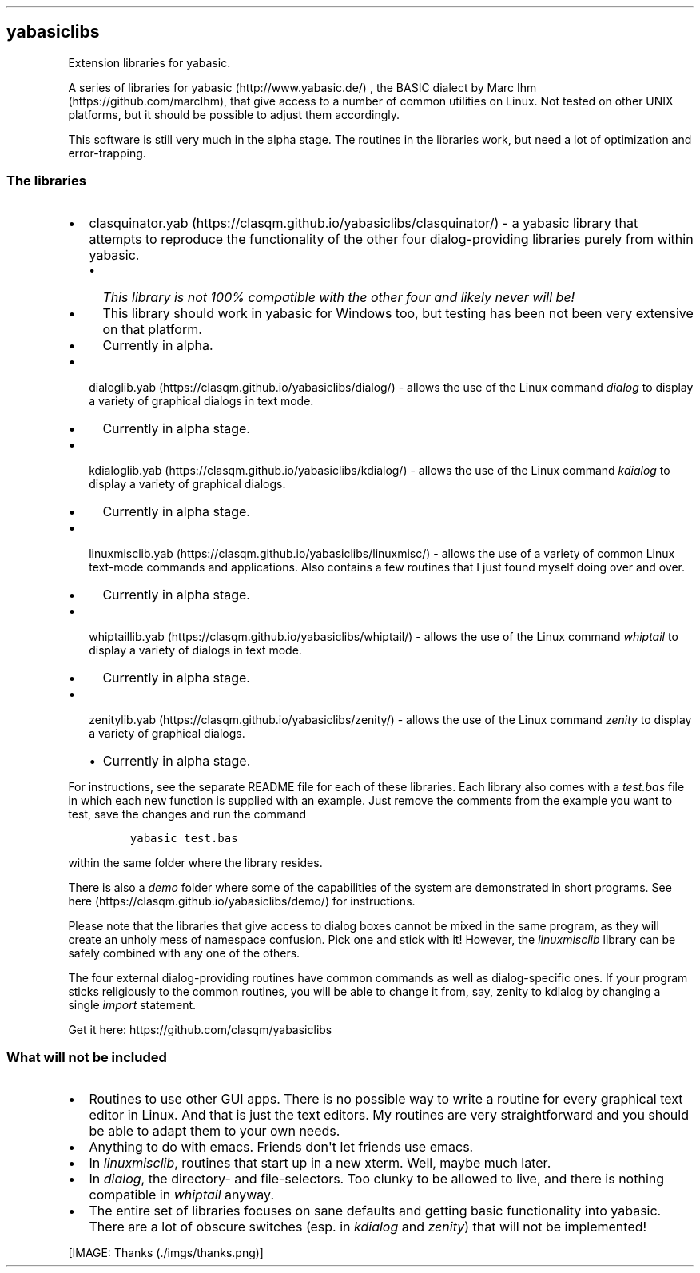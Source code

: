 .\" Automatically generated by Pandoc 1.16.0.2
.\"
.TH "" "" "" "" ""
.hy
.SH yabasiclibs
.PP
Extension libraries for yabasic.
.PP
A series of libraries for yabasic (http://www.yabasic.de/) , the BASIC
dialect by Marc Ihm (https://github.com/marcIhm), that give access to a
number of common utilities on Linux.
Not tested on other UNIX platforms, but it should be possible to adjust
them accordingly.
.PP
This software is still very much in the alpha stage.
The routines in the libraries work, but need a lot of optimization and
error\-trapping.
.SS The libraries
.IP \[bu] 2
clasquinator.yab (https://clasqm.github.io/yabasiclibs/clasquinator/) \-
a yabasic library that attempts to reproduce the functionality of the
other four dialog\-providing libraries purely from within yabasic.
.RS 2
.IP \[bu] 2
\f[I]This library is not 100% compatible with the other four and likely
never will be!\f[]
.IP \[bu] 2
This library should work in yabasic for Windows too, but testing has
been not been very extensive on that platform.
.IP \[bu] 2
Currently in alpha.
.RE
.IP \[bu] 2
dialoglib.yab (https://clasqm.github.io/yabasiclibs/dialog/) \- allows
the use of the Linux command \f[I]dialog\f[] to display a variety of
graphical dialogs in text mode.
.RS 2
.IP \[bu] 2
Currently in alpha stage.
.RE
.IP \[bu] 2
kdialoglib.yab (https://clasqm.github.io/yabasiclibs/kdialog/) \- allows
the use of the Linux command \f[I]kdialog\f[] to display a variety of
graphical dialogs.
.RS 2
.IP \[bu] 2
Currently in alpha stage.
.RE
.IP \[bu] 2
linuxmisclib.yab (https://clasqm.github.io/yabasiclibs/linuxmisc/) \-
allows the use of a variety of common Linux text\-mode commands and
applications.
Also contains a few routines that I just found myself doing over and
over.
.RS 2
.IP \[bu] 2
Currently in alpha stage.
.RE
.IP \[bu] 2
whiptaillib.yab (https://clasqm.github.io/yabasiclibs/whiptail/) \-
allows the use of the Linux command \f[I]whiptail\f[] to display a
variety of dialogs in text mode.
.RS 2
.IP \[bu] 2
Currently in alpha stage.
.RE
.IP \[bu] 2
zenitylib.yab (https://clasqm.github.io/yabasiclibs/zenity/) \- allows
the use of the Linux command \f[I]zenity\f[] to display a variety of
graphical dialogs.
.RS 2
.IP \[bu] 2
Currently in alpha stage.
.RE
.PP
For instructions, see the separate README file for each of these
libraries.
Each library also comes with a \f[I]test.bas\f[] file in which each new
function is supplied with an example.
Just remove the comments from the example you want to test, save the
changes and run the command
.IP
.nf
\f[C]
yabasic\ test.bas
\f[]
.fi
.PP
within the same folder where the library resides.
.PP
There is also a \f[I]demo\f[] folder where some of the capabilities of
the system are demonstrated in short programs.
See here (https://clasqm.github.io/yabasiclibs/demo/) for instructions.
.PP
Please note that the libraries that give access to dialog boxes cannot
be mixed in the same program, as they will create an unholy mess of
namespace confusion.
Pick one and stick with it! However, the \f[I]linuxmisclib\f[] library
can be safely combined with any one of the others.
.PP
The four external dialog\-providing routines have common commands as
well as dialog\-specific ones.
If your program sticks religiously to the common routines, you will be
able to change it from, say, zenity to kdialog by changing a single
\f[I]import\f[] statement.
.PP
Get it here: https://github.com/clasqm/yabasiclibs
.SS What will \f[I]not\f[] be included
.IP \[bu] 2
Routines to use other GUI apps.
There is no possible way to write a routine for every graphical text
editor in Linux.
And that is just the text editors.
My routines are very straightforward and you should be able to adapt
them to your own needs.
.IP \[bu] 2
Anything to do with emacs.
Friends don\[aq]t let friends use emacs.
.IP \[bu] 2
In \f[I]linuxmisclib\f[], routines that start up in a new xterm.
Well, maybe much later.
.IP \[bu] 2
In \f[I]dialog\f[], the directory\- and file\-selectors.
Too clunky to be allowed to live, and there is nothing compatible in
\f[I]whiptail\f[] anyway.
.IP \[bu] 2
The entire set of libraries focuses on sane defaults and getting basic
functionality into yabasic.
There are a lot of obscure switches (esp.
in \f[I]kdialog\f[] and \f[I]zenity\f[]) that will not be implemented!
.PP
[IMAGE: Thanks (./imgs/thanks.png)]
